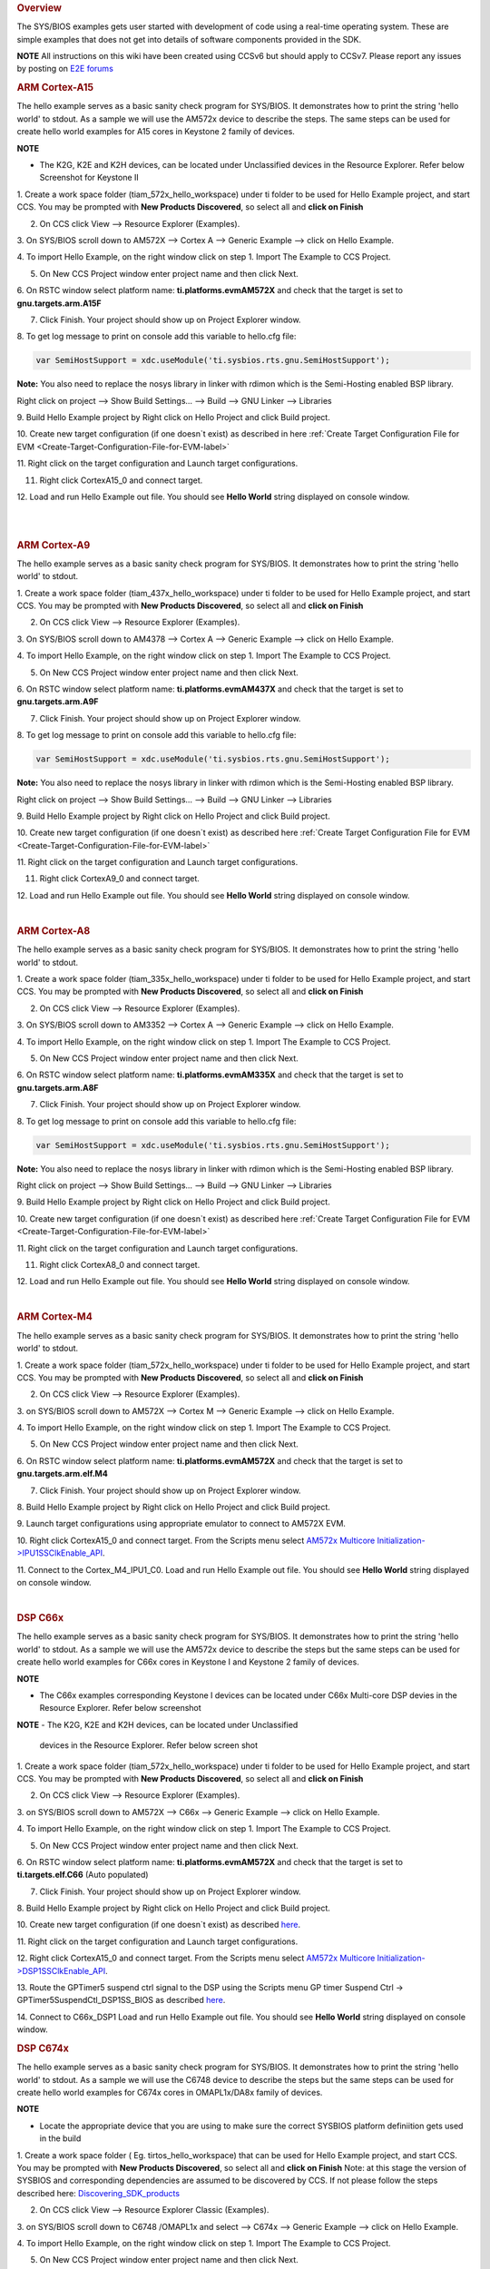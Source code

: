 .. http://processors.wiki.ti.com/index.php/Processor_SDK_RTOS_Examples 

.. rubric:: Overview
   :name: overview

The SYS/BIOS examples gets user started with development of code using a
real-time operating system. These are simple examples that does not get
into details of software components provided in the SDK.

.. raw:: html

   <div
   style="margin: 5px; padding: 2px 10px; background-color: #ecffff; border-left: 5px solid #3399ff;">

**NOTE**
All instructions on this wiki have been created using CCSv6 but should
apply to CCSv7. Please report any issues by posting on `E2E
forums <https://e2e.ti.com/>`__

.. raw:: html

   </div>

.. rubric:: ARM Cortex-A15
   :name: arm-cortex-a15

The hello example serves as a basic sanity check program for SYS/BIOS.
It demonstrates how to print the string 'hello world' to stdout. As a
sample we will use the AM572x device to describe the steps. The same
steps can be used for create hello world examples for A15 cores in
Keystone 2 family of devices.

.. raw:: html

   <div
   style="margin: 5px; padding: 2px 10px; background-color: #ecffff; border-left: 5px solid #3399ff;">

**NOTE**

-  The K2G, K2E and K2H devices, can be located under Unclassified
   devices in the Resource Explorer. Refer below Screenshot for Keystone II

.. raw:: html

   </div>

.. Image:: ../images/KSII_RS.png

1. Create a work space folder (\ti\am_572x_hello_workspace) under ti
folder to be used for Hello Example project, and start CCS. You may be
prompted with **New Products Discovered**, so select all and **click on
Finish**

2. On CCS click View --> Resource Explorer (Examples).

3. On SYS/BIOS scroll down to AM572X --> Cortex A --> Generic Example
--> click on Hello Example.

.. Image:: ../images/Sys_bios_hello_example_screen_1.jpg

4. To import Hello Example, on the right window click on step 1. Import
The Example to CCS Project.

5. On New CCS Project window enter project name and then click Next.

.. Image:: ../images/Sys_bios_hello_example_screen_2.jpg

6. On RSTC window select platform name: **ti.platforms.evmAM572X** and
check that the target is set to **gnu.targets.arm.A15F**

7. Click Finish. Your project should show up on Project Explorer window.

8. To get log message to print on console add this variable to hello.cfg
file:

.. raw:: html

   <div class="mw-geshi mw-code mw-content-ltr" dir="ltr">

.. raw:: html

   <div class="c source-c">

.. code:: de1

    var SemiHostSupport = xdc.useModule('ti.sysbios.rts.gnu.SemiHostSupport');

.. raw:: html

   </div>

.. raw:: html

   </div>

**Note:** You also need to replace the nosys library in linker with
rdimon which is the Semi-Hosting enabled BSP library.

Right click on project --> Show Build Settings... --> Build --> GNU
Linker --> Libraries

9. Build Hello Example project by Right click on Hello Project and click
Build project.

10. Create new target configuration (if one doesn`t exist) as described
in here :ref:`Create Target Configuration File for EVM <Create-Target-Configuration-File-for-EVM-label>`

11. Right click on the target configuration and Launch target
configurations.

11. Right click CortexA15_0 and connect target.

12. Load and run Hello Example out file. You should see **Hello World**
string displayed on console window.

| 

| 

.. rubric:: ARM Cortex-A9
   :name: arm-cortex-a9

The hello example serves as a basic sanity check program for SYS/BIOS.
It demonstrates how to print the string 'hello world' to stdout.

1. Create a work space folder (\ti\am_437x_hello_workspace) under ti
folder to be used for Hello Example project, and start CCS. You may be
prompted with **New Products Discovered**, so select all and **click on
Finish**

2. On CCS click View --> Resource Explorer (Examples).

3. On SYS/BIOS scroll down to AM4378 --> Cortex A --> Generic Example
--> click on Hello Example.

.. Image:: ../images/RTOS_CortexA9_HelloWorld.png

4. To import Hello Example, on the right window click on step 1. Import
The Example to CCS Project.

5. On New CCS Project window enter project name and then click Next.

.. Image:: ../images/HelloWorld_cortexA9.png

6. On RSTC window select platform name: **ti.platforms.evmAM437X** and
check that the target is set to **gnu.targets.arm.A9F**

7. Click Finish. Your project should show up on Project Explorer window.

8. To get log message to print on console add this variable to hello.cfg
file:

.. raw:: html

   <div class="mw-geshi mw-code mw-content-ltr" dir="ltr">

.. raw:: html

   <div class="c source-c">

.. code:: de1

    var SemiHostSupport = xdc.useModule('ti.sysbios.rts.gnu.SemiHostSupport');

.. raw:: html

   </div>

.. raw:: html

   </div>

**Note:** You also need to replace the nosys library in linker with
rdimon which is the Semi-Hosting enabled BSP library.

Right click on project --> Show Build Settings... --> Build --> GNU
Linker --> Libraries

9. Build Hello Example project by Right click on Hello Project and click
Build project.

10. Create new target configuration (if one doesn`t exist) as described
here :ref:`Create Target Configuration File for EVM <Create-Target-Configuration-File-for-EVM-label>`

11. Right click on the target configuration and Launch target
configurations.

11. Right click CortexA9_0 and connect target.

12. Load and run Hello Example out file. You should see **Hello World**
string displayed on console window.

| 

.. rubric:: ARM Cortex-A8
   :name: arm-cortex-a8

The hello example serves as a basic sanity check program for SYS/BIOS.
It demonstrates how to print the string 'hello world' to stdout.

1. Create a work space folder (\ti\am_335x_hello_workspace) under ti
folder to be used for Hello Example project, and start CCS. You may be
prompted with **New Products Discovered**, so select all and **click on
Finish**

2. On CCS click View --> Resource Explorer (Examples).

3. On SYS/BIOS scroll down to AM3352 --> Cortex A --> Generic Example
--> click on Hello Example.

.. Image:: ../images/RTOS_CortexA8_HelloWorld.png

4. To import Hello Example, on the right window click on step 1. Import
The Example to CCS Project.

5. On New CCS Project window enter project name and then click Next.

.. Image:: ../images/HelloWorld_cortexA8.png

6. On RSTC window select platform name: **ti.platforms.evmAM335X** and
check that the target is set to **gnu.targets.arm.A8F**

7. Click Finish. Your project should show up on Project Explorer window.

8. To get log message to print on console add this variable to hello.cfg
file:

.. raw:: html

   <div class="mw-geshi mw-code mw-content-ltr" dir="ltr">

.. raw:: html

   <div class="c source-c">

.. code:: de1

    var SemiHostSupport = xdc.useModule('ti.sysbios.rts.gnu.SemiHostSupport');

.. raw:: html

   </div>

.. raw:: html

   </div>

**Note:** You also need to replace the nosys library in linker with
rdimon which is the Semi-Hosting enabled BSP library.

Right click on project --> Show Build Settings... --> Build --> GNU
Linker --> Libraries

9. Build Hello Example project by Right click on Hello Project and click
Build project.

10. Create new target configuration (if one doesn`t exist) as described
here :ref:`Create Target Configuration File for EVM <Create-Target-Configuration-File-for-EVM-label>`

11. Right click on the target configuration and Launch target
configurations.

11. Right click CortexA8_0 and connect target.

12. Load and run Hello Example out file. You should see **Hello World**
string displayed on console window.

| 

.. rubric:: ARM Cortex-M4
   :name: arm-cortex-m4

The hello example serves as a basic sanity check program for SYS/BIOS.
It demonstrates how to print the string 'hello world' to stdout.

1. Create a work space folder (\ti\am_572x_hello_workspace) under ti
folder to be used for Hello Example project, and start CCS. You may be
prompted with **New Products Discovered**, so select all and **click on
Finish**

2. On CCS click View --> Resource Explorer (Examples).

3. on SYS/BIOS scroll down to AM572X --> Cortex M --> Generic Example
--> click on Hello Example.

.. Image:: ../images/SYSBIOS_hello_world_M4_template.jpg

4. To import Hello Example, on the right window click on step 1. Import
The Example to CCS Project.

5. On New CCS Project window enter project name and then click Next.

.. Image:: ../images/SYSBIOS_M4_platformSelect.jpg

6. On RSTC window select platform name: **ti.platforms.evmAM572X** and
check that the target is set to **gnu.targets.arm.elf.M4**

7. Click Finish. Your project should show up on Project Explorer window.

8. Build Hello Example project by Right click on Hello Project and click
Build project.

9. Launch target configurations using appropriate emulator to connect to
AM572X EVM.

10. Right click CortexA15_0 and connect target. From the Scripts menu
select `AM572x Multicore
Initialization->IPU1SSClkEnable_API <http://processors.wiki.ti.com/index.php/Processor_SDK_RTOS_Setup_CCS#Connect_to_Slave_Cores>`__.

11. Connect to the Cortex_M4_IPU1_C0. Load and run Hello Example out
file. You should see **Hello World** string displayed on console window.

| 

.. rubric:: DSP C66x
   :name: dsp-c66x

The hello example serves as a basic sanity check program for SYS/BIOS.
It demonstrates how to print the string 'hello world' to stdout. As a
sample we will use the AM572x device to describe the steps but the same
steps can be used for create hello world examples for C66x cores in
Keystone I and Keystone 2 family of devices.

.. raw:: html

   <div
   style="margin: 5px; padding: 2px 10px; background-color: #ecffff; border-left: 5px solid #3399ff;">

**NOTE**

-  The C66x examples corresponding Keystone I devices can be located
   under C66x Multi-core DSP devies in the Resource Explorer. Refer
   below screenshot

.. raw:: html

   </div>

.. Image:: ../images/KSI_RS.png

**NOTE**
-  The K2G, K2E and K2H devices, can be located under Unclassified
   devices in the Resource Explorer. Refer below screen shot

.. raw:: html

   </div>

.. Image:: ../images/KSII_RS.png

1. Create a work space folder (\ti\am_572x_hello_workspace) under ti
folder to be used for Hello Example project, and start CCS. You may be
prompted with **New Products Discovered**, so select all and **click on
Finish**

2. On CCS click View --> Resource Explorer (Examples).

3. on SYS/BIOS scroll down to AM572X --> C66x --> Generic Example -->
click on Hello Example.

.. Image:: ../images/SYSBIOS_hello_world_dsp_template.jpg

4. To import Hello Example, on the right window click on step 1. Import
The Example to CCS Project.

5. On New CCS Project window enter project name and then click Next.

.. Image:: ../images/SYSBIOS_DSP_platformSelect.jpg

6. On RSTC window select platform name: **ti.platforms.evmAM572X** and
check that the target is set to **ti.targets.elf.C66** (Auto populated)

7. Click Finish. Your project should show up on Project Explorer window.

8. Build Hello Example project by Right click on Hello Project and click
Build project.

10. Create new target configuration (if one doesn`t exist) as described
`here <http://processors.wiki.ti.com/index.php/Processor_SDK_RTOS_Setup_CCS#Create_Target_Configuration_File_for_EVM>`__.

11. Right click on the target configuration and Launch target
configurations.

12. Right click CortexA15_0 and connect target. From the Scripts menu
select `AM572x Multicore
Initialization->DSP1SSClkEnable_API <http://processors.wiki.ti.com/index.php/Processor_SDK_RTOS_Setup_CCS#Connect_to_Slave_Cores>`__.

13. Route the GPTimer5 suspend ctrl signal to the DSP using the Scripts
menu GP timer Suspend Ctrl -> GPTimer5SuspendCtl_DSP1SS_BIOS as
described
`here <http://processors.wiki.ti.com/index.php/Processor_SDK_RTOS_Setup_CCS#Timer_Suspend_Control_Options_for_DSP>`__.

14. Connect to C66x_DSP1 Load and run Hello Example out file. You should
see **Hello World** string displayed on console window.

.. rubric:: DSP C674x
   :name: dsp-c674x

The hello example serves as a basic sanity check program for SYS/BIOS.
It demonstrates how to print the string 'hello world' to stdout. As a
sample we will use the C6748 device to describe the steps but the same
steps can be used for create hello world examples for C674x cores in
OMAPL1x/DA8x family of devices.

.. raw:: html

   <div
   style="margin: 5px; padding: 2px 10px; background-color: #ecffff; border-left: 5px solid #3399ff;">

**NOTE**

-  Locate the appropriate device that you are using to make sure the
   correct SYSBIOS platform definiition gets used in the build

.. raw:: html

   </div>

1. Create a work space folder ( Eg. tirtos_hello_workspace) that can be
used for Hello Example project, and start CCS. You may be prompted with
**New Products Discovered**, so select all and **click on Finish** Note:
at this stage the version of SYSBIOS and corresponding dependencies are
assumed to be discovered by CCS. If not please follow the steps
described here:
`Discovering_SDK_products <http://processors.wiki.ti.com/index.php/Processor_SDK_RTOS_Setup_CCS#Discovering_SDK_products>`__

2. On CCS click View --> Resource Explorer Classic (Examples).

3. on SYS/BIOS scroll down to C6748 /OMAPL1x and select --> C674x -->
Generic Example --> click on Hello Example.

.. Image:: ../images/OMAPL138_SYSBIOS_TI_RTOS_CCSv7.png

4. To import Hello Example, on the right window click on step 1. Import
The Example to CCS Project.

5. On New CCS Project window enter project name and then click Next.

.. Image:: ../images/Create_Project_Step1.png

6. On RSTC window select platform name: **ti.platforms.evmc6748** and
check that the target is set to **ti.targets.elf.C674** (Auto populated)

.. Image:: ../images/Create_Project_Step2.png

7. Click Finish. Your project should show up on Project Explorer window.

8. Build Hello Example project by Right click on Hello Project and click
Build project.

10. Create new target configuration (if one doesn`t exist) as described
`here <http://processors.wiki.ti.com/index.php/Processor_SDK_RTOS_Setup_CCS#Create_Target_Configuration_File_for_EVM>`__.

11. Right click on the target configuration and Launch target
configurations.

12. Developers can Connect to the C674x on OMAPL137/C6747/C6748 can
connect directly to the DSP. For OMAPL138 device, you will need to
connect to the ARM as this is ARM master boot device and ARM needs to
power up the DSP You should see the following log in the Console

::

    C674X_0: Output:   Target Connected.
    C674X_0: Output:    ---------------------------------------------
    C674X_0: Output:    Memory Map Cleared.
    C674X_0: Output:    ---------------------------------------------
    C674X_0: Output:    Memory Map Setup Complete.
    C674X_0: Output:    ---------------------------------------------
    C674X_0: Output:    PSC Enable Complete.
    C674X_0: Output:    ---------------------------------------------
    C674X_0: Output:    PLL0 init done for Core:300MHz, EMIFA:25MHz
    C674X_0: Output:    DDR initialization is in progress....
    C674X_0: Output:    PLL1 init done for DDR:150MHz
    C674X_0: Output:    Using DDR2 settings
    C674X_0: Output:    DDR2 init for 150 MHz is done
    C674X_0: Output:    ---------------------------------------------

14. Connect to C674x_DSP1 Load and run Hello Example out file. You
should see **Hello World** string displayed on console window.

.. Image:: ../images/Hello_world_dsp674x_rtos.png

| 

| 

.. rubric:: Usage Notes
   :name: usage-notes

After execution of the hello world examples on the core, the CCS Editor
may report "Can't find a source file" error messages when you pause or
the application exits/aborts after completion. This occurs due to source
files from SYSBIOS or XDC packages not being in the default search path
of the CCS Editor. when you run into this issue, you can navigate to the
file using Locate file option in the Editor. Once you provide the
location the CCS Editor will be able to locate all the other required
files from that package based on relative path.

For example, when running SYS/BIOS Hello Example using AM57x-GP EVM if
you see the message

::

     Can't find a source file at "/db/ztree/library/trees/xdctargets/xdctargets-i02/src/gnu/targets    /arm/rtsv7A/syscalls.c"
     Locate the file or edit the source lookup path to include its location. The above file is located  under file path ${PROC_SDK_DIR}\bios_6_42_02_29\packages\gnu\targets\arm\rtsv7A

You can also prevent these issues by adding the Processor SDK components
to file search path under Windows->Preferences options in CCS GUI.

| 

.. rubric:: Known Issues
   :name: known-issues

-  **SYS/BIOS examples for Cortex-A15 generate linker errors due to the
   FPU related flags**

Some versions of CCS are impacted by linker setting used in CCS RTOS
templates and may need some manual modification to set the correct
-mfpu, -mcpu and -march. If you are seeing VFP errors in the link step,
you are most likely running into this issue. To correct this issue
please check the resolution here:
https://e2e.ti.com/support/development_tools/code_composer_studio/f/81/t/539973

| 

| 

.. rubric:: Useful Resources
   :name: useful-resources

-  `TI RTOS
   training <http://processors.wiki.ti.com/index.php/Introduction_to_the_TI-RTOS_Kernel_Workshop>`__
-  `SYS/BIOS
   Information <http://processors.wiki.ti.com/index.php/Category:SYSBIOS>`__
-  `SYS/BIOS
   FAQ <http://processors.wiki.ti.com/index.php/SYS/BIOS_FAQs>`__

| 

.. raw:: html

